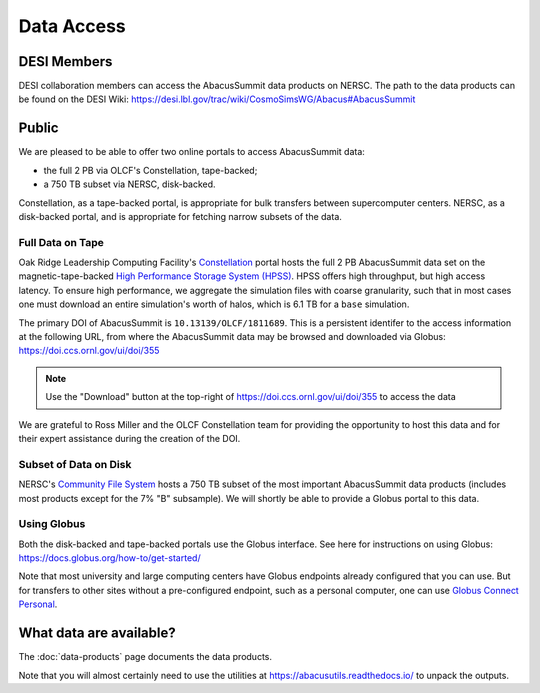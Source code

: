 Data Access
===========

DESI Members
------------
DESI collaboration members can access the AbacusSummit data products on NERSC.
The path to the data products can be found on the DESI Wiki: https://desi.lbl.gov/trac/wiki/CosmoSimsWG/Abacus#AbacusSummit

Public
-------
We are pleased to be able to offer two online portals to access AbacusSummit data:

- the full 2 PB via OLCF's Constellation, tape-backed;
- a 750 TB subset via NERSC, disk-backed.

Constellation, as a tape-backed portal, is appropriate for bulk transfers between supercomputer centers. NERSC, as a disk-backed portal, and is appropriate for fetching narrow subsets of the data.

Full Data on Tape
~~~~~~~~~~~~~~~~~
Oak Ridge Leadership Computing Facility's `Constellation <https://www.olcf.ornl.gov/olcf-resources/rd-project/constellation-doi-framework-and-portal/>`_ portal hosts the full 2 PB AbacusSummit data set on the magnetic-tape-backed `High Performance Storage System (HPSS) <https://www.olcf.ornl.gov/olcf-resources/data-visualization-resources/hpss/>`_.  HPSS offers high throughput, but high access latency.  To ensure high performance, we aggregate the simulation files with coarse granularity, such that in most cases one must download an entire simulation's worth of halos, which is 6.1 TB for a ``base`` simulation.

The primary DOI of AbacusSummit is ``10.13139/OLCF/1811689``.  This is a persistent identifer to the access information at the following URL, from where the AbacusSummit data may be browsed and downloaded via Globus: https://doi.ccs.ornl.gov/ui/doi/355

.. note::
  Use the "Download" button at the top-right of https://doi.ccs.ornl.gov/ui/doi/355 to access the data

We are grateful to Ross Miller and the OLCF Constellation team for providing the opportunity to host this data and for their expert assistance during the creation of the DOI.

Subset of Data on Disk
~~~~~~~~~~~~~~~~~~~~~~
NERSC's `Community File System <https://docs.nersc.gov/filesystems/community/>`_ hosts a 750 TB subset of the most important AbacusSummit data products (includes most products except for the 7% "B" subsample).  We will shortly be able to provide a Globus portal to this data.


Using Globus
~~~~~~~~~~~~
Both the disk-backed and tape-backed portals use the Globus interface.  See here for instructions on using Globus: https://docs.globus.org/how-to/get-started/

Note that most university and large computing centers have Globus endpoints already configured that you can use.  But for transfers to other sites without a pre-configured endpoint, such as a personal computer, one can use `Globus Connect Personal <https://www.globus.org/globus-connect-personal>`_.

What data are available?
------------------------
The :doc:`data-products` page documents the data products.  

Note that you will almost certainly need to use the utilities at
https://abacusutils.readthedocs.io/
to unpack the outputs. 
